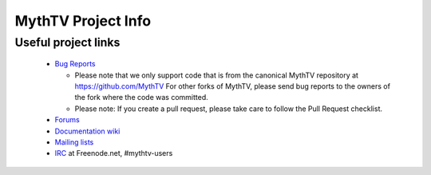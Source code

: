 =====
MythTV Project Info
=====

Useful project links
-----

 - `Bug Reports <https://github.com/MythTV/mythtv/issues>`_

   - Please note that we only support code that is from the canonical MythTV
     repository at https://github.com/MythTV  For other forks of MythTV,
     please send bug reports to the owners of the fork where the code was
     committed.

   - Please note: If you create a pull request, please take care to follow
     the Pull Request checklist.

 - `Forums <https://forum.mythtv.org>`_
 - `Documentation wiki <https://www.mythtv.org/wiki>`_
 - `Mailing lists <https://lists.mythtv.org/mailman/listinfo>`_
 - `IRC <irc://freenode.net/mythtv-users>`_ at Freenode.net, #mythtv-users


